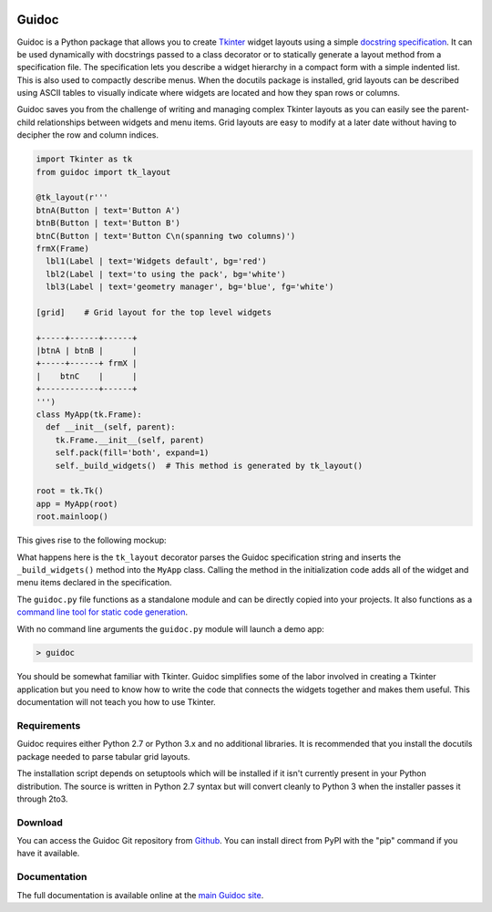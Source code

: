 .. image:: http://kevinpt.github.io/guidoc/_static/guidoc_icon.png

======
Guidoc
======


Guidoc is a Python package that allows you to create `Tkinter <https://wiki.python.org/moin/TkInter>`_ widget layouts using a simple `docstring specification <https://kevinpt.github.io/guidoc/index.html#guidoc-specification-syntax>`_. It can be used dynamically with docstrings passed to a class decorator or to statically generate a layout method from a specification file. The specification lets you describe a widget hierarchy in a compact form with a simple indented list. This is also used to compactly describe menus. When the docutils package is installed, grid layouts can be described using ASCII tables to visually indicate where widgets are located and how they span rows or columns.

Guidoc saves you from the challenge of writing and managing complex Tkinter layouts as you can easily see the parent-child relationships between widgets and menu items. Grid layouts are easy to modify at a later date without having to decipher the row and column indices.


.. code-block:: python

  import Tkinter as tk
  from guidoc import tk_layout

  @tk_layout(r'''
  btnA(Button | text='Button A')
  btnB(Button | text='Button B')
  btnC(Button | text='Button C\n(spanning two columns)')
  frmX(Frame)
    lbl1(Label | text='Widgets default', bg='red')
    lbl2(Label | text='to using the pack', bg='white')
    lbl3(Label | text='geometry manager', bg='blue', fg='white')

  [grid]    # Grid layout for the top level widgets

  +-----+------+------+
  |btnA | btnB |      |
  +-----+------+ frmX |
  |    btnC    |      |
  +------------+------+
  ''')
  class MyApp(tk.Frame):
    def __init__(self, parent):
      tk.Frame.__init__(self, parent)
      self.pack(fill='both', expand=1)
      self._build_widgets()  # This method is generated by tk_layout()

  root = tk.Tk()
  app = MyApp(root)
  root.mainloop()

This gives rise to the following mockup:

.. image:: http://kevinpt.github.io/guidoc/_images/splash.png
  
What happens here is the ``tk_layout`` decorator parses the Guidoc specification string and inserts the ``_build_widgets()`` method into the ``MyApp`` class. Calling the method in the initialization code adds all of the widget and menu items declared in the specification.

  
The ``guidoc.py`` file functions as a standalone module and can be directly copied into your projects. It also functions as a `command line tool for static code generation <https://kevinpt.github.io/guidoc/index.html#static-generation>`_.

With no command line arguments the ``guidoc.py`` module will launch a demo app:

.. code-block:: sh

  > guidoc

.. image:: http://kevinpt.github.io/guidoc/_images/demo.png


You should be somewhat familiar with Tkinter. Guidoc simplifies some of the labor involved in creating a Tkinter application but you need to know how to write the code that connects the widgets together and makes them useful. This documentation will not teach you how to use Tkinter.



Requirements
------------

Guidoc requires either Python 2.7 or Python 3.x and no additional libraries.
It is recommended that you install the docutils package needed to parse
tabular grid layouts.

The installation script depends on setuptools which will be installed if it
isn't currently present in your Python distribution. The source is written in
Python 2.7 syntax but will convert cleanly to Python 3 when the installer
passes it through 2to3.


Download
--------

You can access the Guidoc Git repository from `Github
<https://github.com/kevinpt/guidoc>`_. You can install direct from PyPI with the "pip"
command if you have it available.


Documentation
-------------

The full documentation is available online at the `main Guidoc site
<http://kevinpt.github.io/guidoc/>`_.

